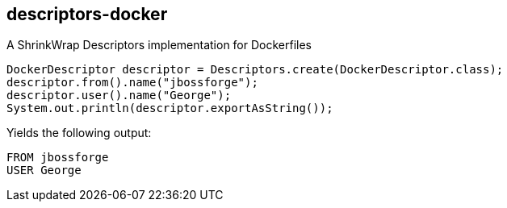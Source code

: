 == descriptors-docker
A ShrinkWrap Descriptors implementation for Dockerfiles

[source, java]
----
DockerDescriptor descriptor = Descriptors.create(DockerDescriptor.class);
descriptor.from().name("jbossforge");
descriptor.user().name("George");
System.out.println(descriptor.exportAsString());
----

Yields the following output:

[source, Dockerfile]
----
FROM jbossforge
USER George
----
